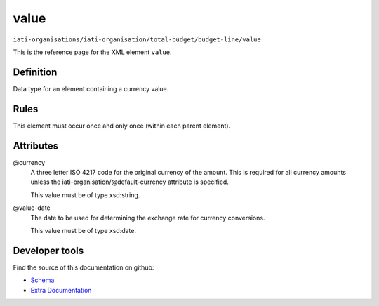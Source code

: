 value
=====

``iati-organisations/iati-organisation/total-budget/budget-line/value``

This is the reference page for the XML element ``value``. 

.. index::
  single: value

Definition
~~~~~~~~~~


Data type for an element containing a currency value.


Rules
~~~~~








This element must occur once and only once (within each parent element).







Attributes
~~~~~~~~~~


.. _iati-organisations/iati-organisation/total-budget/budget-line/value/.currency:

@currency
  A three letter ISO 4217 code for the original currency of the
  amount. This is required for all currency amounts unless
  the iati-organisation/\@default-currency attribute is
  specified.


  This value must be of type xsd:string.



  
.. _iati-organisations/iati-organisation/total-budget/budget-line/value/.value-date:

@value-date
  The date to be used for determining the exchange rate for
  currency conversions.


  This value must be of type xsd:date.



  





Developer tools
~~~~~~~~~~~~~~~

Find the source of this documentation on github:

* `Schema <https://github.com/IATI/IATI-Schemas/blob/version-2.03/iati-organisations-schema.xsd#L195>`_
* `Extra Documentation <https://github.com/IATI/IATI-Extra-Documentation/blob/version-2.03/fr/organisation-standard/iati-organisations/iati-organisation/total-budget/budget-line/value.rst>`_

